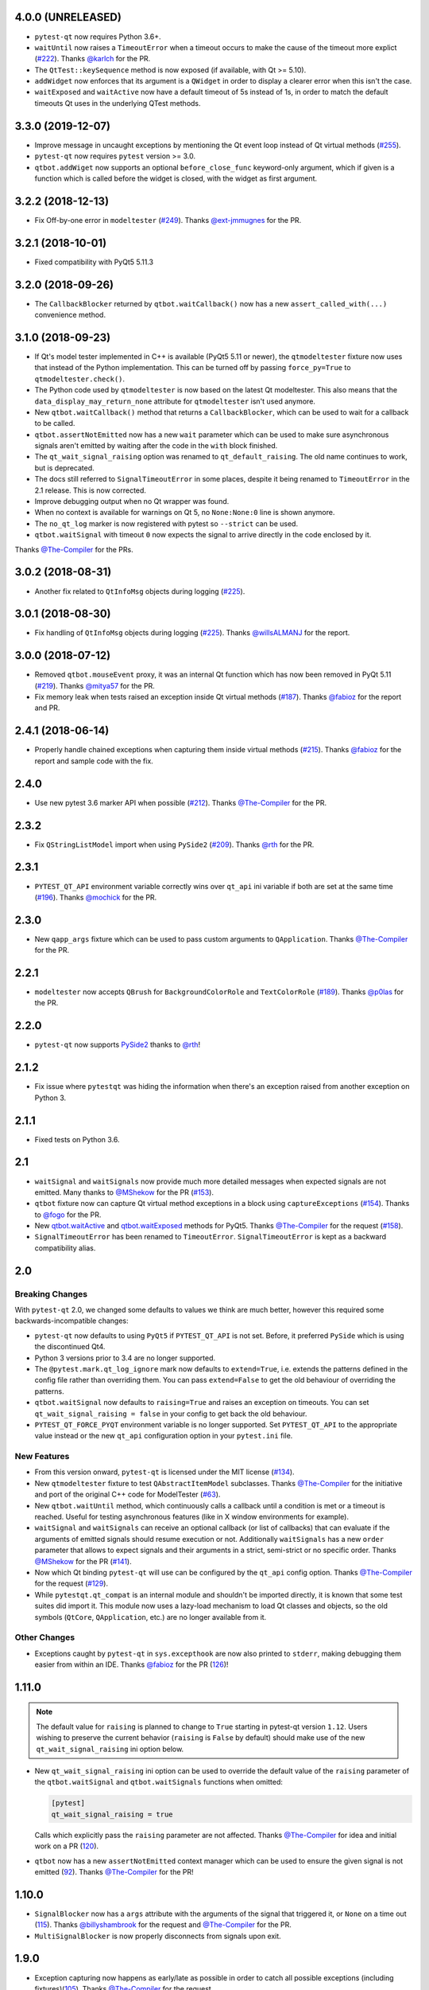 4.0.0 (UNRELEASED)
------------------

- ``pytest-qt`` now requires Python 3.6+.
- ``waitUntil`` now raises a ``TimeoutError`` when a timeout occurs to make the cause of the timeout more explict (`#222`_). Thanks `@karlch`_ for the PR.
- The ``QtTest::keySequence`` method is now exposed (if available, with Qt >= 5.10).
- ``addWidget`` now enforces that its argument is a ``QWidget`` in order to display a clearer error when this isn't the case.
- ``waitExposed`` and ``waitActive`` now have a default timeout of 5s instead of 1s, in order to match the default
  timeouts Qt uses in the underlying QTest methods.

.. _#222: https://github.com/pytest-dev/pytest-qt/pull/222
.. _@karlch: https://github.com/karlch

3.3.0 (2019-12-07)
------------------

- Improve message in uncaught exceptions by mentioning the Qt event loop instead of
  Qt virtual methods (`#255`_).

- ``pytest-qt`` now requires ``pytest`` version >= 3.0.

- ``qtbot.addWiget`` now supports an optional ``before_close_func`` keyword-only argument, which if given is a function
  which is called before the widget is closed, with the widget as first argument.

.. _#255: https://github.com/pytest-dev/pytest-qt/pull/255

3.2.2 (2018-12-13)
------------------

- Fix Off-by-one error in ``modeltester`` (`#249`_). Thanks `@ext-jmmugnes`_ for the PR.

.. _#249: https://github.com/pytest-dev/pytest-qt/pull/249


3.2.1 (2018-10-01)
------------------

- Fixed compatibility with PyQt5 5.11.3

3.2.0 (2018-09-26)
------------------

- The ``CallbackBlocker`` returned by ``qtbot.waitCallback()`` now has a new
  ``assert_called_with(...)`` convenience method.

3.1.0 (2018-09-23)
------------------

- If Qt's model tester implemented in C++ is available (PyQt5 5.11 or newer),
  the ``qtmodeltester`` fixture now uses that instead of the Python
  implementation. This can be turned off by passing  ``force_py=True`` to
  ``qtmodeltester.check()``.

- The Python code used by ``qtmodeltester`` is now based on the latest Qt
  modeltester. This also means that the ``data_display_may_return_none``
  attribute for ``qtmodeltester`` isn't used anymore.

- New ``qtbot.waitCallback()`` method that returns a ``CallbackBlocker``, which
  can be used to wait for a callback to be called.

- ``qtbot.assertNotEmitted`` now has a new ``wait`` parameter which can be used
  to make sure asynchronous signals aren't emitted by waiting after the code in
  the ``with`` block finished.

- The ``qt_wait_signal_raising`` option was renamed to ``qt_default_raising``.
  The old name continues to work, but is deprecated.

- The docs still referred to ``SignalTimeoutError`` in some places, despite it
  being renamed to ``TimeoutError`` in the 2.1 release. This is now corrected.

- Improve debugging output when no Qt wrapper was found.

- When no context is available for warnings on Qt 5, no ``None:None:0`` line is
  shown anymore.

- The ``no_qt_log`` marker is now registered with pytest so ``--strict`` can be
  used.

- ``qtbot.waitSignal`` with timeout ``0`` now expects the signal to arrive
  directly in the code enclosed by it.

Thanks `@The-Compiler`_ for the PRs.

3.0.2 (2018-08-31)
------------------

- Another fix related to ``QtInfoMsg`` objects during logging (`#225`_).


3.0.1 (2018-08-30)
------------------

- Fix handling of ``QtInfoMsg`` objects during logging (`#225`_).
  Thanks `@willsALMANJ`_ for the report.

.. _#225: https://github.com/pytest-dev/pytest-qt/issues/225


3.0.0 (2018-07-12)
------------------

- Removed ``qtbot.mouseEvent`` proxy, it was an internal Qt function which has
  now been removed in PyQt 5.11 (`#219`_). Thanks `@mitya57`_ for the PR.

- Fix memory leak when tests raised an exception inside Qt virtual methods (`#187`_).
  Thanks `@fabioz`_ for the report and PR.

.. _#187: https://github.com/pytest-dev/pytest-qt/issues/187
.. _#219: https://github.com/pytest-dev/pytest-qt/pull/219


2.4.1 (2018-06-14)
------------------

- Properly handle chained exceptions when capturing them inside
  virtual methods (`#215`_). Thanks `@fabioz`_ for the report and sample
  code with the fix.

.. _#215: https://github.com/pytest-dev/pytest-qt/pull/215


2.4.0
-----

- Use new pytest 3.6 marker API when possible (`#212`_). Thanks `@The-Compiler`_ for the PR.

.. _#212: https://github.com/pytest-dev/pytest-qt/pull/212

2.3.2
-----

- Fix ``QStringListModel`` import when using ``PySide2`` (`#209`_). Thanks `@rth`_ for the PR.

.. _#209: https://github.com/pytest-dev/pytest-qt/pull/209


2.3.1
-----

- ``PYTEST_QT_API`` environment variable correctly wins over ``qt_api``
  ini variable if both are set at the same time (`#196`_). Thanks `@mochick`_ for the PR.

.. _#196: https://github.com/pytest-dev/pytest-qt/pull/196


2.3.0
-----

- New ``qapp_args`` fixture which can be used to pass custom arguments to
  ``QApplication``.
  Thanks `@The-Compiler`_ for the PR.

2.2.1
-----

- ``modeltester`` now accepts ``QBrush`` for ``BackgroundColorRole`` and ``TextColorRole`` (`#189`_).
  Thanks `@p0las`_ for the PR.

.. _#189: https://github.com/pytest-dev/pytest-qt/issues/189



2.2.0
-----

- ``pytest-qt`` now supports `PySide2`_ thanks to `@rth`_!

.. _PySide2: https://wiki.qt.io/PySide2


2.1.2
-----

- Fix issue where ``pytestqt`` was hiding the information when there's an exception raised from another exception on Python 3.

2.1.1
-----

- Fixed tests on Python 3.6.

2.1
---

- ``waitSignal`` and ``waitSignals`` now provide much more detailed messages
  when expected signals are not emitted. Many thanks to `@MShekow`_ for the PR
  (`#153`_).

- ``qtbot`` fixture now can capture Qt virtual method exceptions in a block using
  ``captureExceptions`` (`#154`_). Thanks to `@fogo`_ for the PR.

- New `qtbot.waitActive`_ and `qtbot.waitExposed`_ methods for PyQt5.
  Thanks `@The-Compiler`_ for the request (`#158`_).

- ``SignalTimeoutError`` has been renamed to ``TimeoutError``. ``SignalTimeoutError`` is kept as
  a backward compatibility alias.

.. _qtbot.waitActive: http://pytest-qt.readthedocs.io/en/latest/reference.html#pytestqt.qtbot.QtBot.waitActive
.. _qtbot.waitExposed: http://pytest-qt.readthedocs.io/en/latest/reference.html#pytestqt.qtbot.QtBot.waitExposed

.. _#153: https://github.com/pytest-dev/pytest-qt/issues/153
.. _#154: https://github.com/pytest-dev/pytest-qt/issues/154
.. _#158: https://github.com/pytest-dev/pytest-qt/issues/158

2.0
---

Breaking Changes
~~~~~~~~~~~~~~~~

With ``pytest-qt`` 2.0, we changed some defaults to values we think are much
better, however this required some backwards-incompatible changes:

- ``pytest-qt`` now defaults to using ``PyQt5`` if ``PYTEST_QT_API`` is not set.
  Before, it preferred ``PySide`` which is using the discontinued Qt4.

- Python 3 versions prior to 3.4 are no longer supported.

- The ``@pytest.mark.qt_log_ignore`` mark now defaults to ``extend=True``, i.e.
  extends the patterns defined in the config file rather than overriding them.
  You can pass ``extend=False`` to get the old behaviour of overriding the
  patterns.

- ``qtbot.waitSignal`` now defaults to ``raising=True`` and raises an exception
  on timeouts. You can set ``qt_wait_signal_raising = false`` in your config to
  get back the old behaviour.

- ``PYTEST_QT_FORCE_PYQT`` environment variable is no longer supported. Set ``PYTEST_QT_API``
  to the appropriate value instead or the new ``qt_api`` configuration option in your
  ``pytest.ini`` file.


New Features
~~~~~~~~~~~~

* From this version onward, ``pytest-qt`` is licensed under the MIT license (`#134`_).

* New ``qtmodeltester`` fixture to test ``QAbstractItemModel`` subclasses.
  Thanks `@The-Compiler`_ for the initiative and port of the original C++ code
  for ModelTester (`#63`_).

* New ``qtbot.waitUntil`` method, which continuously calls a callback until a condition
  is met or a timeout is reached. Useful for testing asynchronous features
  (like in X window environments for example).

* ``waitSignal`` and ``waitSignals`` can receive an optional callback (or list of callbacks)
  that can evaluate if the arguments of emitted signals should resume execution or not.
  Additionally ``waitSignals`` has a new ``order`` parameter that allows to expect signals
  and their arguments in a strict, semi-strict or no specific order.
  Thanks `@MShekow`_ for the PR (`#141`_).

* Now which Qt binding ``pytest-qt`` will use can be configured by the ``qt_api`` config option.
  Thanks `@The-Compiler`_ for the request (`#129`_).

* While ``pytestqt.qt_compat`` is an internal module and shouldn't be imported directly,
  it is known that some test suites did import it. This module now uses a lazy-load mechanism
  to load Qt classes and objects, so the old symbols (``QtCore``, ``QApplication``, etc.) are
  no longer available from it.

.. _#134: https://github.com/pytest-dev/pytest-qt/issues/134
.. _#141: https://github.com/pytest-dev/pytest-qt/pull/141
.. _#63: https://github.com/pytest-dev/pytest-qt/pull/63
.. _#129: https://github.com/pytest-dev/pytest-qt/issues/129


Other Changes
~~~~~~~~~~~~~

- Exceptions caught by ``pytest-qt`` in ``sys.excepthook`` are now also printed
  to ``stderr``, making debugging them easier from within an IDE.
  Thanks `@fabioz`_ for the PR (`126`_)!

.. _126: https://github.com/pytest-dev/pytest-qt/pull/126

1.11.0
------

.. note::

    The default value for ``raising`` is planned to change to ``True`` starting in
    pytest-qt version ``1.12``. Users wishing to preserve
    the current behavior (``raising`` is ``False`` by default) should make
    use of the new ``qt_wait_signal_raising`` ini option below.

- New ``qt_wait_signal_raising`` ini option can be used to override the default
  value of the ``raising`` parameter of the ``qtbot.waitSignal`` and
  ``qtbot.waitSignals`` functions when omitted:

  .. code-block:: ini

      [pytest]
      qt_wait_signal_raising = true

  Calls which explicitly pass the ``raising`` parameter are not affected.
  Thanks `@The-Compiler`_ for idea and initial work on a PR (`120`_).


- ``qtbot`` now has a new ``assertNotEmitted`` context manager which can be
  used to ensure the given signal is not emitted (`92`_).
  Thanks `@The-Compiler`_ for the PR!


.. _92: https://github.com/pytest-dev/pytest-qt/issues/92
.. _120: https://github.com/pytest-dev/pytest-qt/issues/120


1.10.0
------

- ``SignalBlocker`` now has a ``args`` attribute with the arguments of the
  signal that triggered it, or ``None`` on a time out (`115`_).
  Thanks `@billyshambrook`_ for the request and `@The-Compiler`_ for the PR.

- ``MultiSignalBlocker`` is now properly disconnects from signals upon exit.

.. _115: https://github.com/pytest-dev/pytest-qt/issues/115

1.9.0
-----

- Exception capturing now happens as early/late as possible in order to catch
  all possible exceptions (including fixtures)(`105`_). Thanks
  `@The-Compiler`_ for the request.

- Widgets registered by ``qtbot.addWidget`` are now closed  before all other
  fixtures are tear down (`106`_). Thanks `@The-Compiler`_ for request.

- ``qtbot`` now has a new ``wait`` method which does a blocking wait while the
  event loop continues to run, similar to ``QTest::qWait``. Thanks
  `@The-Compiler`_ for the PR (closes `107`_)!

- raise ``RuntimeError`` instead of ``ImportError`` when failing to import
  any Qt binding: raising the latter causes ``pluggy`` in ``pytest-2.8`` to
  generate a subtle warning instead of a full blown error.
  Thanks `@Sheeo`_ for bringing this problem to attention (closes `109`_).

.. _105: https://github.com/pytest-dev/pytest-qt/issues/105
.. _106: https://github.com/pytest-dev/pytest-qt/issues/106
.. _107: https://github.com/pytest-dev/pytest-qt/issues/107
.. _109: https://github.com/pytest-dev/pytest-qt/issues/109


1.8.0
-----

- ``pytest.mark.qt_log_ignore`` now supports an ``extend`` parameter that will extend
  the list of regexes used to ignore Qt messages (defaults to False).
  Thanks `@The-Compiler`_ for the PR (`99`_).

- Fixed internal error when interacting with other plugins that raise an error,
  hiding the original exception (`98`_). Thanks `@The-Compiler`_ for the PR!

- Now ``pytest-qt`` is properly tested with PyQt5 on Travis-CI. Many thanks
  to `@The-Compiler`_ for the PR!

.. _99: https://github.com/pytest-dev/pytest-qt/issues/99
.. _98: https://github.com/pytest-dev/pytest-qt/issues/98

1.7.0
-----

- ``PYTEST_QT_API`` can now be set to ``pyqt4v2`` in order to use version 2 of the
  PyQt4 API. Thanks `@montefra`_ for the PR (`93`_)!

.. _93: https://github.com/pytest-dev/pytest-qt/issues/93


1.6.0
-----

- Reduced verbosity when exceptions are captured in virtual methods
  (`77`_, thanks `@The-Compiler`_).

- ``pytestqt.plugin`` has been split in several files (`74`_) and tests have been
  moved out of the ``pytestqt`` package. This should not affect users, but it
  is worth mentioning nonetheless.

- ``QApplication.processEvents()`` is now called before and after other fixtures
  and teardown hooks, to better try to avoid non-processed events from leaking
  from one test to the next. (67_, thanks `@The-Compiler`_).

- Show Qt/PyQt/PySide versions in pytest header (68_, thanks `@The-Compiler`_!).

- Disconnect SignalBlocker functions after its loop exits to ensure second
  emissions that call the internal functions on the now-garbage-collected
  SignalBlocker instance (#69, thanks `@The-Compiler`_ for the PR).

.. _77: https://github.com/pytest-dev/pytest-qt/issues/77
.. _74: https://github.com/pytest-dev/pytest-qt/issues/74
.. _67: https://github.com/pytest-dev/pytest-qt/issues/67
.. _68: https://github.com/pytest-dev/pytest-qt/issues/68

1.5.1
-----

- Exceptions are now captured also during test tear down, as delayed events will
  get processed then and might raise exceptions in virtual methods;
  this is specially problematic in ``PyQt5.5``, which
  `changed the behavior <http://pyqt.sourceforge.net/Docs/PyQt5/incompatibilities.html#pyqt-v5-5>`_
  to call ``abort`` by default, which will crash the interpreter.
  (65_, thanks `@The-Compiler`_).

.. _65: https://github.com/pytest-dev/pytest-qt/issues/65

1.5.0
-----

- Fixed log line number in messages, and provide better contextual information
  in Qt5 (55_, thanks `@The-Compiler`_);

- Fixed issue where exceptions inside a ``waitSignals`` or ``waitSignal``
  with-statement block would be swallowed and a ``SignalTimeoutError`` would be
  raised instead. (59_, thanks `@The-Compiler`_ for bringing up the issue and
  providing a test case);

- Fixed issue where the first usage of ``qapp`` fixture would return ``None``.
  Thanks to `@gqmelo`_ for noticing and providing a PR;
- New ``qtlog`` now sports a context manager method, ``disabled`` (58_).
  Thanks `@The-Compiler`_ for the idea and testing;

.. _55: https://github.com/pytest-dev/pytest-qt/issues/55
.. _58: https://github.com/pytest-dev/pytest-qt/issues/58
.. _59: https://github.com/pytest-dev/pytest-qt/issues/59

1.4.0
-----

- Messages sent by ``qDebug``, ``qWarning``, ``qCritical`` are captured and displayed
  when tests fail, similar to `pytest-catchlog`_. Also, tests
  can be configured to automatically fail if an unexpected message is generated.

- New method ``waitSignals``: will block untill **all** signals given are
  triggered (thanks `@The-Compiler`_ for idea and complete PR).

- New parameter ``raising`` to ``waitSignals`` and ``waitSignals``: when ``True``
  will raise a ``qtbot.SignalTimeoutError`` exception when
  timeout is reached (defaults to ``False``).
  (thanks again to `@The-Compiler`_ for idea and complete PR).

- ``pytest-qt`` now requires ``pytest`` version >= 2.7.

.. _pytest-catchlog: https://pypi.python.org/pypi/pytest-catchlog

Internal changes to improve memory management
~~~~~~~~~~~~~~~~~~~~~~~~~~~~~~~~~~~~~~~~~~~~~

- ``QApplication.exit()`` is no longer called at the end of the test session
  and the ``QApplication`` instance is not garbage collected anymore;

- ``QtBot`` no longer receives a QApplication as a parameter in the
  constructor, always referencing ``QApplication.instance()`` now; this avoids
  keeping an extra reference in the ``qtbot`` instances.

- ``deleteLater`` is called on widgets added in ``QtBot.addWidget`` at the end
  of each test;

- ``QApplication.processEvents()`` is called at the end of each test to
  make sure widgets are cleaned up;

1.3.0
-----

- pytest-qt now supports `PyQt5`_!

  Which Qt api will be used is still detected automatically, but you can choose
  one using the ``PYTEST_QT_API`` environment variable
  (the old ``PYTEST_QT_FORCE_PYQT`` is still supported for backward compatibility).

  Many thanks to `@jdreaver`_ for helping to test this release!

.. _PyQt5: http://pyqt.sourceforge.net/Docs/PyQt5/introduction.html

1.2.3
-----

- Now the module ````qt_compat```` no longer sets ``QString`` and ``QVariant`` APIs to
  ``2`` for PyQt, making it compatible for those still using version ``1`` of the
  API.

1.2.2
-----

- Now it is possible to disable automatic exception capture by using markers or
  a ``pytest.ini`` option. Consult the documentation for more information.
  (`26`_, thanks `@datalyze-solutions`_ for bringing this up).

- ``QApplication`` instance is created only if it wasn't created yet
  (`21`_, thanks `@fabioz`_!)

- ``addWidget`` now keeps a weak reference its widgets (`20`_, thanks `@fabioz`_)

.. _26: https://github.com/pytest-dev/pytest-qt/issues/26
.. _21: https://github.com/pytest-dev/pytest-qt/issues/21
.. _20: https://github.com/pytest-dev/pytest-qt/issues/20

1.2.1
-----

- Fixed 16_: a signal emitted immediately inside a ``waitSignal`` block now
  works as expected (thanks `@baudren`_).

.. _16: https://github.com/pytest-dev/pytest-qt/issues/16

1.2.0
-----

This version include the new ``waitSignal`` function, which makes it easy
to write tests for long running computations that happen in other threads
or processes:

.. code-block:: python

    def test_long_computation(qtbot):
        app = Application()

        # Watch for the app.worker.finished signal, then start the worker.
        with qtbot.waitSignal(app.worker.finished, timeout=10000) as blocker:
            blocker.connect(app.worker.failed)  # Can add other signals to blocker
            app.worker.start()
            # Test will wait here until either signal is emitted, or 10 seconds has elapsed

        assert blocker.signal_triggered  # Assuming the work took less than 10 seconds
        assert_application_results(app)

Many thanks to `@jdreaver`_ for discussion and complete PR! (`12`_, `13`_)

.. _12: https://github.com/pytest-dev/pytest-qt/issues/12
.. _13: https://github.com/pytest-dev/pytest-qt/issues/13

1.1.1
-----

- Added ``stop`` as an alias for ``stopForInteraction`` (`10`_, thanks `@itghisi`_)

- Now exceptions raised in virtual methods make tests fail, instead of silently
  passing (`11`_). If an exception is raised, the test will fail and it exceptions
  that happened inside virtual calls will be printed as such::


    E           Failed: Qt exceptions in virtual methods:
    E           ________________________________________________________________________________
    E             File "x:\pytest-qt\pytestqt\_tests\test_exceptions.py", line 14, in event
    E               raise ValueError('mistakes were made')
    E
    E           ValueError: mistakes were made
    E           ________________________________________________________________________________
    E             File "x:\pytest-qt\pytestqt\_tests\test_exceptions.py", line 14, in event
    E               raise ValueError('mistakes were made')
    E
    E           ValueError: mistakes were made
    E           ________________________________________________________________________________

  Thanks to `@jdreaver`_ for request and sample code!

- Fixed documentation for ``QtBot``: it was not being rendered in the
  docs due to an import error.

.. _10: https://github.com/pytest-dev/pytest-qt/issues/10
.. _11: https://github.com/pytest-dev/pytest-qt/issues/11

1.1.0
-----

Python 3 support.

1.0.2
-----

Minor documentation fixes.

1.0.1
-----

Small bug fix release.

1.0.0
-----

First working version.


.. _@baudren: https://github.com/baudren
.. _@billyshambrook: https://github.com/billyshambrook
.. _@datalyze-solutions: https://github.com/datalyze-solutions
.. _@ext-jmmugnes: https://github.com/ext-jmmugnes
.. _@fabioz: https://github.com/fabioz
.. _@fogo: https://github.com/fogo
.. _@gqmelo: https://github.com/gqmelo
.. _@itghisi: https://github.com/itghisi
.. _@jdreaver: https://github.com/jdreaver
.. _@mitya57: https://github.com/mitya57
.. _@mochick: https://github.com/mochick
.. _@montefra: https://github.com/montefra
.. _@MShekow: https://github.com/MShekow
.. _@p0las: https://github.com/p0las
.. _@rth: https://github.com/rth
.. _@Sheeo: https://github.com/Sheeo
.. _@The-Compiler: https://github.com/The-Compiler
.. _@willsALMANJ: https://github.com/willsALMANJ
